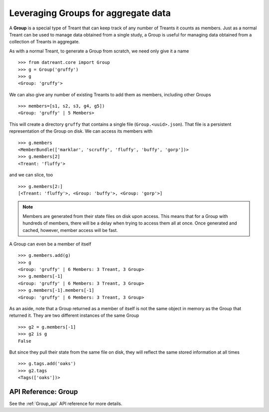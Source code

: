 ====================================
Leveraging Groups for aggregate data
====================================

A **Group** is a special type of Treant that can keep track of any number of
Treants it counts as members. Just as a normal Treant can be used to manage
data obtained from a single study, a Group is useful for managing data obtained
from a collection of Treants in aggregate.

As with a normal Treant, to generate a Group from scratch, we need only give it
a name ::

    >>> from datreant.core import Group
    >>> g = Group('gruffy')
    >>> g
    <Group: 'gruffy'>

We can also give any number of existing Treants to add them as 
members, including other Groups ::

    >>> members=[s1, s2, s3, g4, g5])
    <Group: 'gruffy' | 5 Members>

This will create a directory ``gruffy`` that contains a single file
(``Group.<uuid>.json``). That file is a persistent representation of the Group
on disk. We can access its members with ::

    >>> g.members
    <MemberBundle(['marklar', 'scruffy', 'fluffy', 'buffy', 'gorp'])>
    >>> g.members[2]
    <Treant: 'fluffy'>

and we can slice, too ::

    >>> g.members[2:]
    [<Treant: 'fluffy'>, <Group: 'buffy'>, <Group: 'gorp'>]

.. note:: Members are generated from their state files on disk upon access.
          This means that for a Group with hundreds of members, there will
          be a delay when trying to access them all at once. Once generated
          and cached, however, member access will be fast.

A Group can even be a member of itself ::

    >>> g.members.add(g)
    >>> g
    <Group: 'gruffy' | 6 Members: 3 Treant, 3 Group>
    >>> g.members[-1]
    <Group: 'gruffy' | 6 Members: 3 Treant, 3 Group>
    >>> g.members[-1].members[-1]
    <Group: 'gruffy' | 6 Members: 3 Treant, 3 Group>

As an aside, note that a Group returned as a member of itself is not the same
object in memory as the Group that returned it. They are two different
instances of the same Group ::

    >>> g2 = g.members[-1]
    >>> g2 is g
    False

But since they pull their state from the same file on disk, they will reflect
the same stored information at all times ::
    
    >>> g.tags.add('oaks')
    >>> g2.tags
    <Tags(['oaks'])>

API Reference: Group
====================
See the :ref:`Group_api` API reference for more details.
